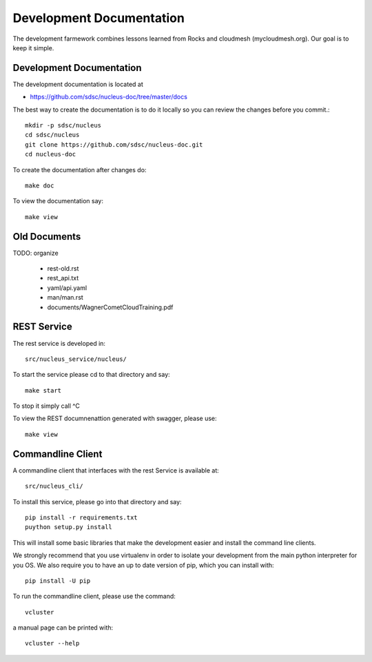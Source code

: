 Development Documentation
================================================================

The development farmework combines lessons learned from Rocks and
cloudmesh (mycloudmesh.org). Our goal is to keep it simple.

Development Documentation
----------------------------------------------------------------------

The development documentation is located at

* https://github.com/sdsc/nucleus-doc/tree/master/docs

The best way to create the documentation is to do it locally so you
can review the changes before you commit.::

  mkdir -p sdsc/nucleus
  cd sdsc/nucleus
  git clone https://github.com/sdsc/nucleus-doc.git
  cd nucleus-doc

To create the documentation after changes do::
  
  make doc

To view the documentation say::
  
  make view


Old Documents
----------------------------------------------------------------------

TODO: organize

  * rest-old.rst
  * rest_api.txt
  * yaml/api.yaml
  * man/man.rst
  * documents/WagnerCometCloudTraining.pdf

REST Service
---------------------------------------------------------------

The rest service is developed in::

  src/nucleus_service/nucleus/

To start the service please cd to that directory and say::

  make start

To stop it simply call ^C

To view the REST documnenattion generated with swagger, please use::

  make view

Commandline Client
------------------------------------------------------------

A commandline client that interfaces with the rest Service is
available at::

  src/nucleus_cli/

To install this service, please go into that directory and say::

  pip install -r requirements.txt
  puython setup.py install

This will install some basic libraries that make the development
easier and install the command line clients.

We strongly recommend that you use virtualenv in order to isolate your
development from the main python interpreter for you OS.  We also
require you to have an up to date version of pip, which you can
install with::

  pip install -U pip

To run the commandline client, please use the command::

  vcluster

a manual page can be printed with::

  vcluster --help





  
  
  


